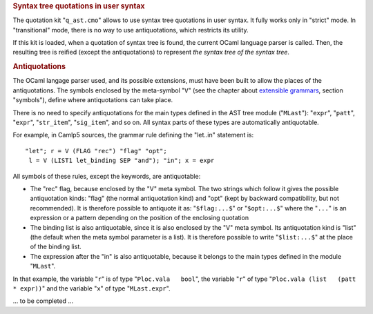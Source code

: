 .. container::
   :name: menu

.. container::
   :name: content

   .. rubric:: Syntax tree quotations in user syntax
      :name: syntax-tree-quotations-in-user-syntax
      :class: top

   The quotation kit "``q_ast.cmo``" allows to use syntax tree
   quotations in user syntax. It fully works only in "strict" mode. In
   "transitional" mode, there is no way to use antiquotations, which
   restricts its utility.

   If this kit is loaded, when a quotation of syntax tree is found, the
   current OCaml language parser is called. Then, the resulting tree is
   reified (except the antiquotations) to represent *the syntax tree of
   the syntax tree*.

   .. rubric:: Antiquotations
      :name: antiquotations

   The OCaml langage parser used, and its possible extensions, must have
   been built to allow the places of the antiquotations. The symbols
   enclosed by the meta-symbol "``V``" (see the chapter about
   `extensible grammars <grammars.html>`__, section "symbols"), define
   where antiquotations can take place.

   There is no need to specify antiquotations for the main types defined
   in the AST tree module ("``MLast``"): "``expr``", "``patt``",
   "``expr``", "``str_item``", "``sig_item``", and so on. All syntax
   parts of these types are automatically antiquotable.

   For example, in Camlp5 sources, the grammar rule defining the
   "let..in" statement is:

   ::

         "let"; r = V (FLAG "rec") "flag" "opt";
          l = V (LIST1 let_binding SEP "and"); "in"; x = expr

   All symbols of these rules, except the keywords, are antiquotable:

   -  The "rec" flag, because enclosed by the "V" meta symbol. The two
      strings which follow it gives the possible antiquotation kinds:
      "flag" (the normal antiquotation kind) and "opt" (kept by backward
      compatibility, but not recommended). It is therefore possible to
      antiquote it as: "``$flag:...$``" or "``$opt:...$``" where the
      "``...``" is an expression or a pattern depending on the position
      of the enclosing quotation
   -  The binding list is also antiquotable, since it is also enclosed
      by the "V" meta symbol. Its antiquotation kind is "list" (the
      default when the meta symbol parameter is a list). It is therefore
      possible to write "``$list:...$``" at the place of the binding
      list.
   -  The expression after the "in" is also antiquotable, because it
      belongs to the main types defined in the module "``MLast``".

   In that example, the variable "``r``" is of type
   "``Ploc.vala   bool``", the variable "``r``" of type
   "``Ploc.vala (list   (patt * expr))``" and the variable "``x``" of
   type "``MLast.expr``".

   ... to be completed ...

   .. container:: trailer


